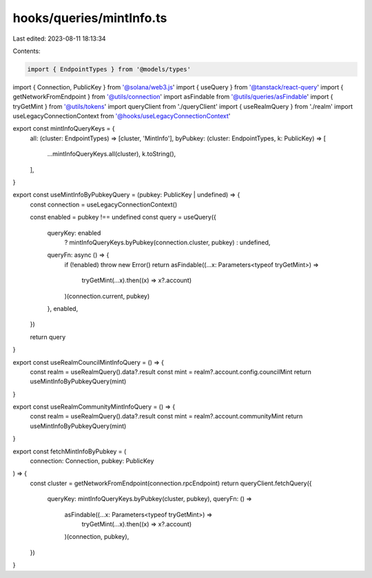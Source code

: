 hooks/queries/mintInfo.ts
=========================

Last edited: 2023-08-11 18:13:34

Contents:

.. code-block:: ts

    import { EndpointTypes } from '@models/types'
import { Connection, PublicKey } from '@solana/web3.js'
import { useQuery } from '@tanstack/react-query'
import { getNetworkFromEndpoint } from '@utils/connection'
import asFindable from '@utils/queries/asFindable'
import { tryGetMint } from '@utils/tokens'
import queryClient from './queryClient'
import { useRealmQuery } from './realm'
import useLegacyConnectionContext from '@hooks/useLegacyConnectionContext'

export const mintInfoQueryKeys = {
  all: (cluster: EndpointTypes) => [cluster, 'MintInfo'],
  byPubkey: (cluster: EndpointTypes, k: PublicKey) => [
    ...mintInfoQueryKeys.all(cluster),
    k.toString(),
  ],
}

export const useMintInfoByPubkeyQuery = (pubkey: PublicKey | undefined) => {
  const connection = useLegacyConnectionContext()

  const enabled = pubkey !== undefined
  const query = useQuery({
    queryKey: enabled
      ? mintInfoQueryKeys.byPubkey(connection.cluster, pubkey)
      : undefined,
    queryFn: async () => {
      if (!enabled) throw new Error()
      return asFindable((...x: Parameters<typeof tryGetMint>) =>
        tryGetMint(...x).then((x) => x?.account)
      )(connection.current, pubkey)
    },
    enabled,
  })

  return query
}

export const useRealmCouncilMintInfoQuery = () => {
  const realm = useRealmQuery().data?.result
  const mint = realm?.account.config.councilMint
  return useMintInfoByPubkeyQuery(mint)
}

export const useRealmCommunityMintInfoQuery = () => {
  const realm = useRealmQuery().data?.result
  const mint = realm?.account.communityMint
  return useMintInfoByPubkeyQuery(mint)
}

export const fetchMintInfoByPubkey = (
  connection: Connection,
  pubkey: PublicKey
) => {
  const cluster = getNetworkFromEndpoint(connection.rpcEndpoint)
  return queryClient.fetchQuery({
    queryKey: mintInfoQueryKeys.byPubkey(cluster, pubkey),
    queryFn: () =>
      asFindable((...x: Parameters<typeof tryGetMint>) =>
        tryGetMint(...x).then((x) => x?.account)
      )(connection, pubkey),
  })
}


